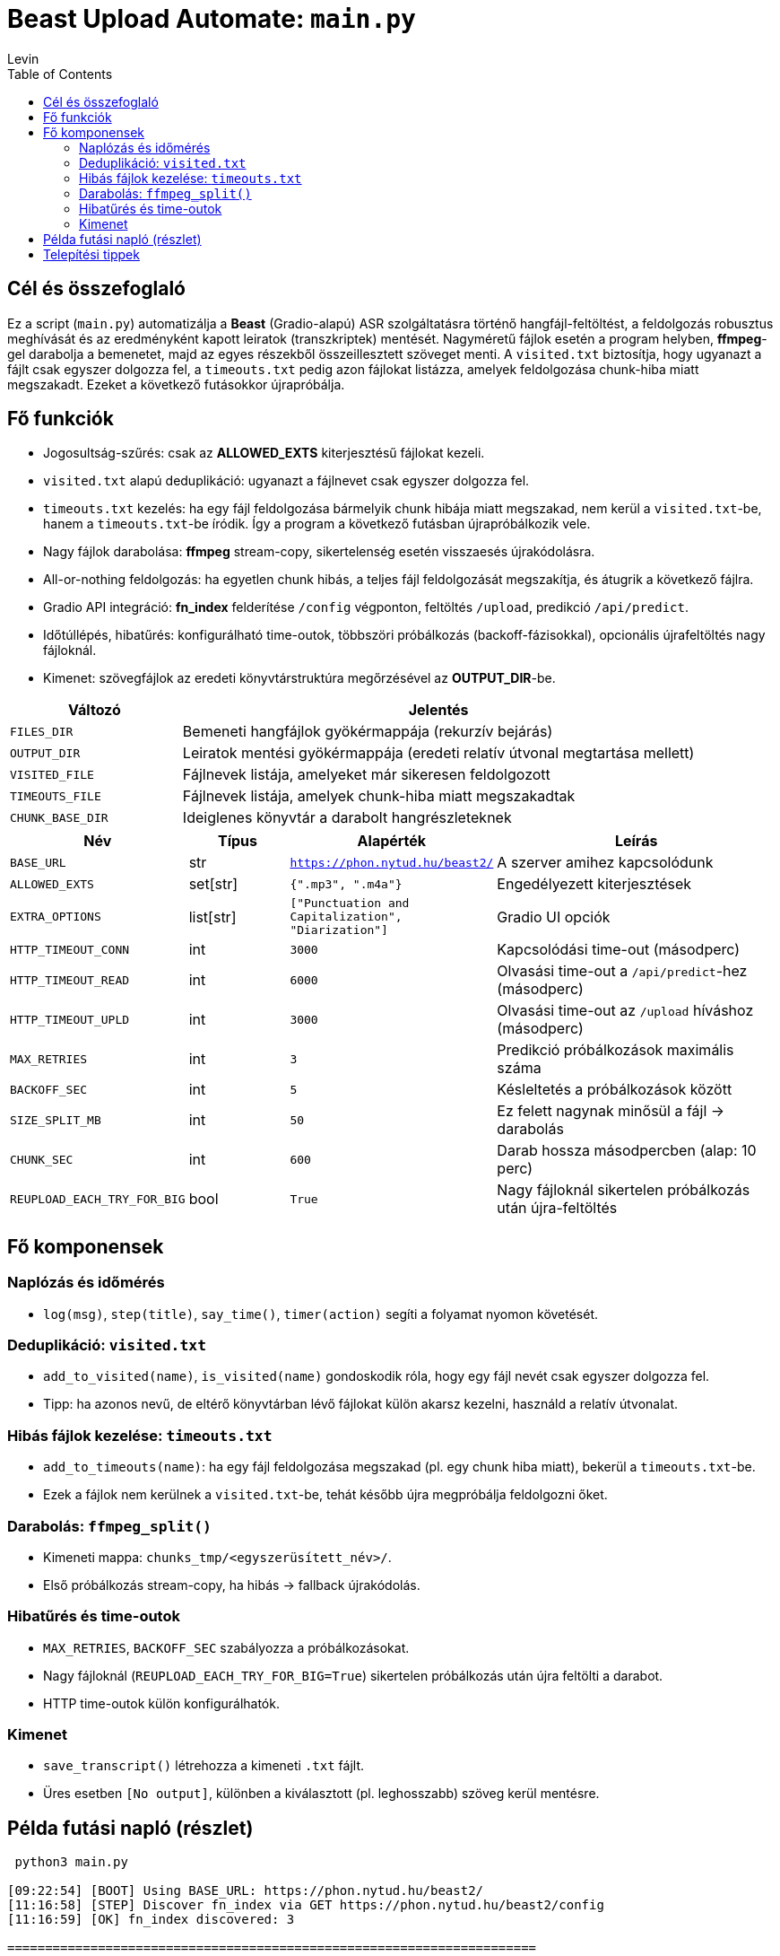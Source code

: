 = Beast Upload Automate: `main.py`
Levin
:toc:

== Cél és összefoglaló
Ez a script (`main.py`) automatizálja a *Beast* (Gradio-alapú) ASR szolgáltatásra történő hangfájl-feltöltést, a feldolgozás robusztus meghívását és az eredményként kapott leiratok (transzkriptek) mentését.  
Nagyméretű fájlok esetén a program helyben, *ffmpeg*-gel darabolja a bemenetet, majd az egyes részekből összeillesztett szöveget menti.  
A `visited.txt` biztosítja, hogy ugyanazt a fájlt csak egyszer dolgozza fel, a `timeouts.txt` pedig azon fájlokat listázza, amelyek feldolgozása chunk-hiba miatt megszakadt. Ezeket a következő futásokkor újrapróbálja.

== Fő funkciók

* Jogosultság-szűrés: csak az *ALLOWED_EXTS* kiterjesztésű fájlokat kezeli.
* `visited.txt` alapú deduplikáció: ugyanazt a fájlnevet csak egyszer dolgozza fel.
* `timeouts.txt` kezelés: ha egy fájl feldolgozása bármelyik chunk hibája miatt megszakad, nem kerül a `visited.txt`-be, hanem a `timeouts.txt`-be íródik. Így a program a következő futásban újrapróbálkozik vele.
* Nagy fájlok darabolása: *ffmpeg* stream-copy, sikertelenség esetén visszaesés újrakódolásra.
* All-or-nothing feldolgozás: ha egyetlen chunk hibás, a teljes fájl feldolgozását megszakítja, és átugrik a következő fájlra.
* Gradio API integráció: *fn_index* felderítése `/config` végponton, feltöltés `/upload`, predikció `/api/predict`.
* Időtúllépés, hibatűrés: konfigurálható time-outok, többszöri próbálkozás (backoff-fázisokkal), opcionális újrafeltöltés nagy fájloknál.
* Kimenet: szövegfájlok az eredeti könyvtárstruktúra megőrzésével az *OUTPUT_DIR*-be.

[cols="1,3",options="header"]
|===
|Változó | Jelentés

|`FILES_DIR` | Bemeneti hangfájlok gyökérmappája (rekurzív bejárás)
|`OUTPUT_DIR` | Leiratok mentési gyökérmappája (eredeti relatív útvonal megtartása mellett)
|`VISITED_FILE` | Fájlnevek listája, amelyeket már sikeresen feldolgozott
|`TIMEOUTS_FILE` | Fájlnevek listája, amelyek chunk-hiba miatt megszakadtak
|`CHUNK_BASE_DIR` | Ideiglenes könyvtár a darabolt hangrészleteknek
|===

[cols="1,1,1,3",options="header"]
|===
|Név | Típus | Alapérték | Leírás

|`BASE_URL` | str | `https://phon.nytud.hu/beast2/` | A szerver amihez kapcsolódunk
|`ALLOWED_EXTS` | set[str] | `{".mp3", ".m4a"}` | Engedélyezett kiterjesztések
|`EXTRA_OPTIONS` | list[str] | `["Punctuation and Capitalization", "Diarization"]` | Gradio UI opciók
|`HTTP_TIMEOUT_CONN` | int | `3000` | Kapcsolódási time-out (másodperc)
|`HTTP_TIMEOUT_READ` | int | `6000` | Olvasási time-out a `/api/predict`-hez (másodperc)
|`HTTP_TIMEOUT_UPLD` | int | `3000` | Olvasási time-out az `/upload` híváshoz (másodperc)
|`MAX_RETRIES` | int | `3` | Predikció próbálkozások maximális száma
|`BACKOFF_SEC` | int | `5` | Késleltetés a próbálkozások között
|`SIZE_SPLIT_MB` | int | `50` | Ez felett nagynak minősül a fájl → darabolás
|`CHUNK_SEC` | int | `600` | Darab hossza másodpercben (alap: 10 perc)
|`REUPLOAD_EACH_TRY_FOR_BIG` | bool | `True` | Nagy fájloknál sikertelen próbálkozás után újra-feltöltés
|===

== Fő komponensek

=== Naplózás és időmérés

* `log(msg)`, `step(title)`, `say_time()`, `timer(action)` segíti a folyamat nyomon követését.

=== Deduplikáció: `visited.txt`

* `add_to_visited(name)`, `is_visited(name)` gondoskodik róla, hogy egy fájl nevét csak egyszer dolgozza fel.
* Tipp: ha azonos nevű, de eltérő könyvtárban lévő fájlokat külön akarsz kezelni, használd a relatív útvonalat.

=== Hibás fájlok kezelése: `timeouts.txt`

* `add_to_timeouts(name)`: ha egy fájl feldolgozása megszakad (pl. egy chunk hiba miatt), bekerül a `timeouts.txt`-be.  
* Ezek a fájlok nem kerülnek a `visited.txt`-be, tehát később újra megpróbálja feldolgozni őket.

=== Darabolás: `ffmpeg_split()`

* Kimeneti mappa: `chunks_tmp/<egyszerüsített_név>/`.
* Első próbálkozás stream-copy, ha hibás → fallback újrakódolás.

=== Hibatűrés és time-outok

* `MAX_RETRIES`, `BACKOFF_SEC` szabályozza a próbálkozásokat.
* Nagy fájloknál (`REUPLOAD_EACH_TRY_FOR_BIG=True`) sikertelen próbálkozás után újra feltölti a darabot.
* HTTP time-outok külön konfigurálhatók.

=== Kimenet

* `save_transcript()` létrehozza a kimeneti `.txt` fájlt.
* Üres esetben `[No output]`, különben a kiválasztott (pl. leghosszabb) szöveg kerül mentésre.

== Példa futási napló (részlet)

----
 python3 main.py

[09:22:54] [BOOT] Using BASE_URL: https://phon.nytud.hu/beast2/
[11:16:58] [STEP] Discover fn_index via GET https://phon.nytud.hu/beast2/config
[11:16:59] [OK] fn_index discovered: 3

======================================================================
== PROCESS FILE: sample.mp3
======================================================================
Timer started...
processing your file...
[11:16:59] [STEP] UPLOAD -> https://phon.nytud.hu/beast2/upload
[11:16:59]       file: sample.mp3 (48.65 MB)
[11:16:59] [OK] Upload response (list path): /tmp/gradio/....../sample.mp3
[11:16:59] [DEBUG] /api/predict (with options) attempt 1/3
[11:16:59] [TRY] POST https://phon.nytud.hu/beast2/api/predict  (with options (fn_index))  timeout=6000s

[ABORT FILE] sample.mp3 aborted due to chunk failure: Chunk 2/5 returned empty output
→ sample.mp3 added to timeouts.txt
----


*Megjegyzés:* később készíthető külön `retry_timeouts.py`, ami explicit végigmegy a `timeouts.txt`-n.

== Telepítési tippek

* Telepítsd a függőségeket (venv ajánlott):
+
----
python -m venv .venv
source .venv/bin/activate
pip install -r requirements.txt
python3 main.py
----
